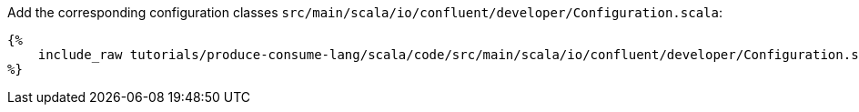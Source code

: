Add the corresponding configuration classes `src/main/scala/io/confluent/developer/Configuration.scala`:

+++++
<pre class="snippet"><code class="scala">{%
    include_raw tutorials/produce-consume-lang/scala/code/src/main/scala/io/confluent/developer/Configuration.scala
%}</code></pre>
+++++
